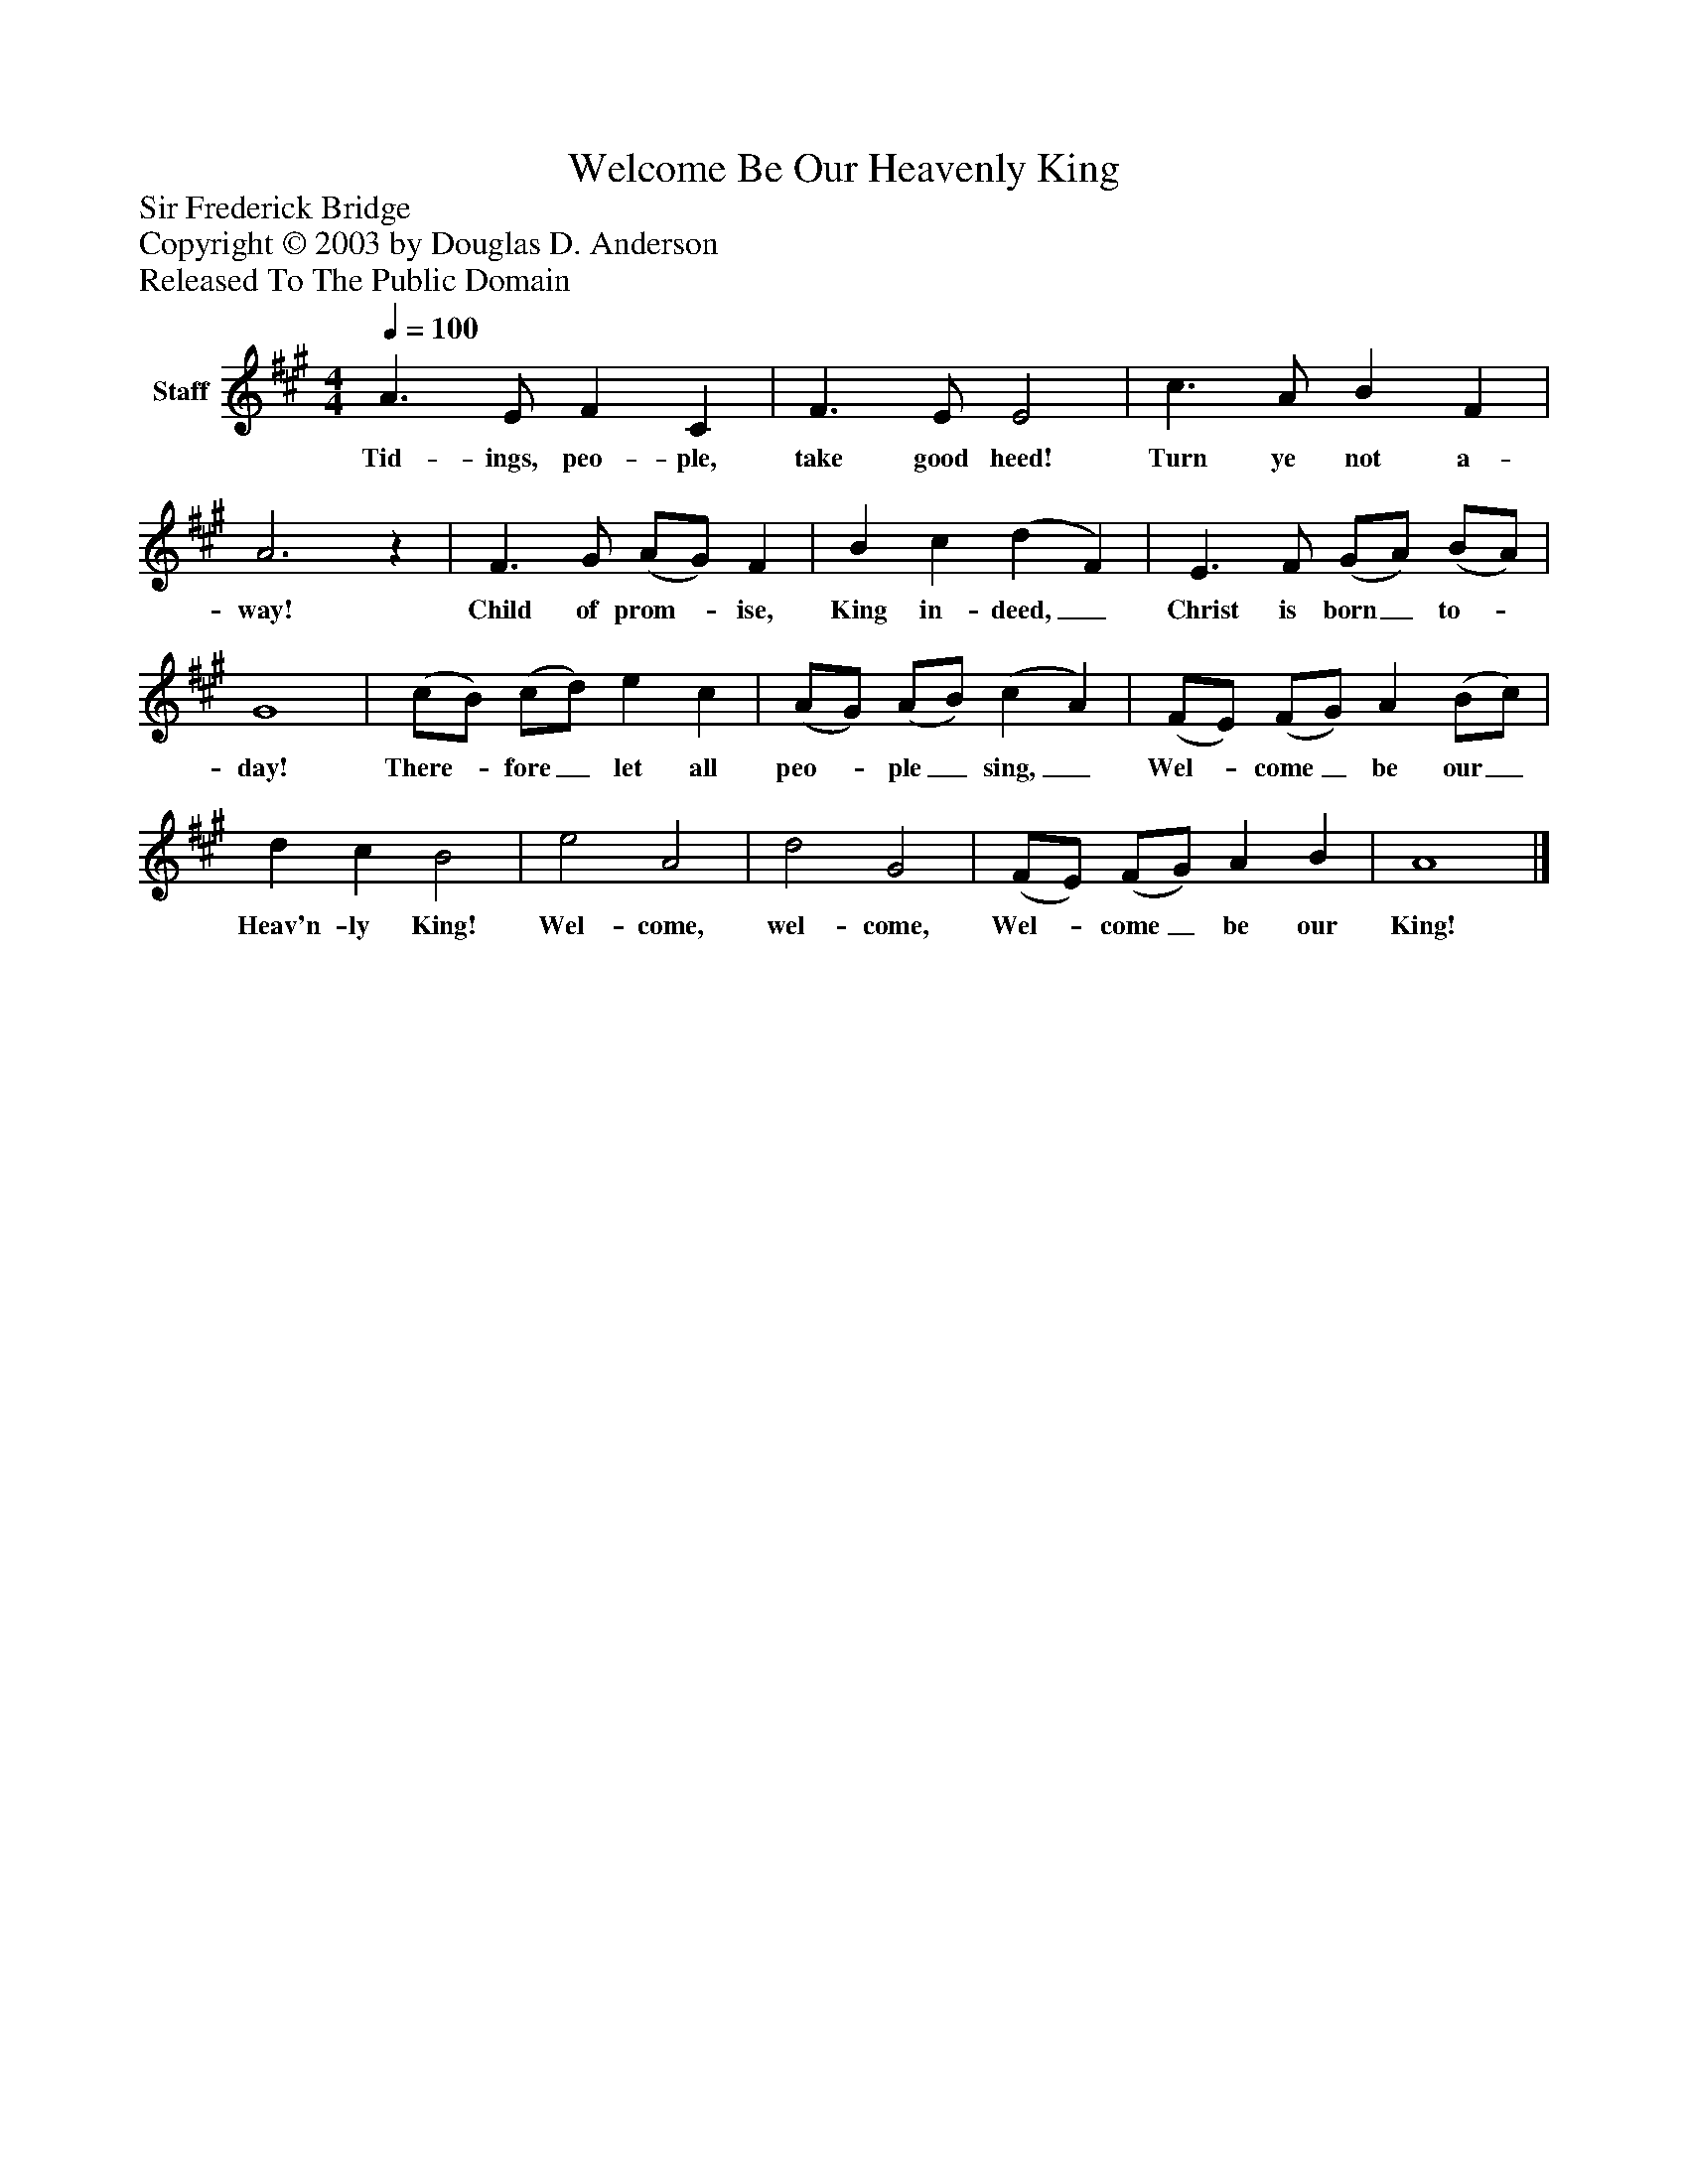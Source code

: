 %%abc-creator mxml2abc 1.4
%%abc-version 2.0
%%continueall true
%%titletrim true
%%titleformat A-1 T C1, Z-1, S-1
X: 0
T: Welcome Be Our Heavenly King
Z: Sir Frederick Bridge
Z: Copyright © 2003 by Douglas D. Anderson
Z: Released To The Public Domain
L: 1/4
M: 4/4
Q: 1/4=100
V: P1 name="Staff"
%%MIDI program 1 19
K: A
[V: P1]  A3/ E/ F C | F3/ E/ E2 | c3/ A/ B F | A3z | F3/ G/ (A/G/) F | B c (d F) | E3/ F/ (G/A/) (B/A/) | G4 | (c/B/) (c/d/) e c | (A/G/) (A/B/) (c A) | (F/E/) (F/G/) A (B/c/) | d c B2 | e2 A2 | d2 G2 | (F/E/) (F/G/) A B | A4|]
w: Tid- ings, peo- ple, take good heed! Turn ye not a- way! Child of prom-_ ise, King in- deed,_ Christ is born_ to-_ day! There-_ fore_ let all peo-_ ple_ sing,_ Wel-_ come_ be our_ Heav'n- ly King! Wel- come, wel- come, Wel-_ come_ be our King!

